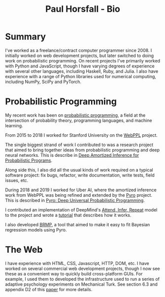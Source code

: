 #+TITLE: Paul Horsfall - Bio
#+STARTUP: showall

* Summary

I've worked as a freelance/contract computer programmer since 2008. I
initially worked on web development projects, but later switched to
doing work on probabilistic programming. On recent projects I've
primarily worked with Python and JavaScript, though I have varying
degrees of experience with several other languages, including Haskell,
Ruby, and Julia. I also have experience with a range of Python
libraries used for numerical computing, including NumPy, SciPy and
PyTorch.

* Probabilistic Programming

My recent work has been on [[https://en.wikipedia.org/wiki/Probabilistic_programming][probabilistic programming]], a field at the
intersection of probability theory, programming languages, and machine
learning.

From 2015 to 2018 I worked for Stanford University on the [[http://webppl.org/][WebPPL]]
project.

The single biggest strand of work I contributed to was a research
project that aimed to bring together ideas from probabilistic
programming and deep neural networks. This is describe in [[https://arxiv.org/abs/1610.05735][Deep
Amortized Inference for Probabilistic Programs]].

Along side this, I also did all the usual kinds of work required on a
typical software project: fix bugs, refactor, write documentation,
write tests, field issues, etc.

During 2018 and 2019 I worked for Uber AI, where the amortized
inference work from WebPPL was being refined and extended by the [[https://pyro.ai/][Pyro]]
project. This is described in [[https://arxiv.org/abs/1810.09538][Pyro: Deep Universal Probabilistic
Programming]].

I contributed an implementation of DeepMind's [[https://arxiv.org/abs/1603.08575][Attend, Infer, Repeat]]
model to the project and wrote a [[https://pyro.ai/examples/air.html][tutorial]] that describes how it works.

I also developed [[https://github.com/pyro-ppl/brmp#readme][BRMP]], a tool that aimed to make it easy to fit
Bayesian regression models using Pyro.

* The Web

I have experience with HTML, CSS, Javascript, HTTP, DOM, etc. I have
worked on several commercial web development projects, though I now
see these as a convenient way to quickly build cross-platform GUIs.
For example, I used them to developed the infrastructure used to run a
series of adaptive psychology experiments on Mechanical Turk. See
section 6.3 and appendix D2 of this [[https://arxiv.org/abs/1903.05480][paper]] for more details.
